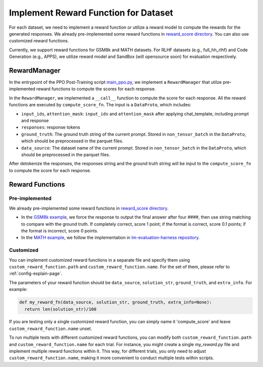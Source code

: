 Implement Reward Function for Dataset
======================================

For each dataset, we need to implement a reward function or utilize a reward model to compute the rewards for the generated responses.
We already pre-implemented some reward functions in `reward_score directory <https://github.com/volcengine/verl/blob/main/verl/utils/reward_score>`_.
You can also use customized reward functions.

Currently, we support reward functions for GSM8k and MATH datasets. For RLHF datasets (e.g.,
full_hh_rlhf) and Code Generation (e.g., APPS), we utilize reward model
and SandBox (will opensource soon) for evaluation respectively.

RewardManager
-------------

In the entrypoint of the PPO Post-Training script `main_ppo.py <https://github.com/volcengine/verl/blob/main/verl/trainer/main_ppo.py#L33>`_,
we implement a ``RewardManager`` that utilze pre-implemented reward functions to compute the scores for each response.

In the ``RewardManager``, we implemented a ``__call__`` function to
compute the score for each response. 
All the reward functions are executed by ``compute_score_fn``.
The input is a ``DataProto``, which includes:

- ``input_ids``, ``attention_mask``: ``input_ids`` and ``attention_mask`` after applying
  chat_template, including prompt and response
- ``responses``: response tokens
- ``ground_truth``: The ground truth string of the current prompt.
  Stored in ``non_tensor_batch`` in the ``DataProto``, which should be
  preprocessed in the parquet files.
- ``data_source``: The dataset name of the current prompt. Stored in
  ``non_tensor_batch`` in the ``DataProto``, which should be
  preprocessed in the parquet files.

After detokenize the responses, the responses string and the ground
truth string will be input to the ``compute_score_fn`` to compute the
score for each response.

Reward Functions
----------------

Pre-implemented
~~~~~~~~~~~~~~~

We already pre-implemented some reward functions in `reward_score directory <https://github.com/volcengine/verl/blob/main/verl/utils/reward_score>`_.

- In the `GSM8k example <https://github.com/volcengine/verl/blob/main/verl/utils/reward_score/gsm8k.py>`_, we
  force the response to output the final answer after four ####, then
  use string matching to compare with the ground truth. If completely
  correct, score 1 point; if the format is correct, score 0.1 points; if
  the format is incorrect, score 0 points.
- In the `MATH example <https://github.com/volcengine/verl/blob/main/verl/utils/reward_score/math.py>`_, we follow
  the implementation in `lm-evaluation-harness repository <https://github.com/EleutherAI/lm-evaluation-harness/blob/main/lm_eval/tasks/hendrycks_math/utils.py>`_.

Customized
~~~~~~~~~~

You can implement customized reward functions in a separate file and specify them using ``custom_reward_function.path`` and ``custom_reward_function.name``. For the set of them, please refer to :ref:`config-explain-page`.

The parameters of your reward function should be ``data_source``, ``solution_str``, ``ground_truth``, and ``extra_info``.
For example:

.. code:: python

  def my_reward_fn(data_source, solution_str, ground_truth, extra_info=None):
    return len(solution_str)/100

If you are testing only a single customized reward function, you can simply name it 'compute_score' and leave ``custom_reward_function.name`` unset.

To run multiple tests with different customized reward functions, you can modify both ``custom_reward_function.path`` and ``custom_reward_function.name`` for each trial. 
For instance, you might create a single `my_reward.py` file and implement multiple reward functions within it. This way, for different trials, you only need to adjust ``custom_reward_function.name``, making it more convenient to conduct multiple tests within scripts.